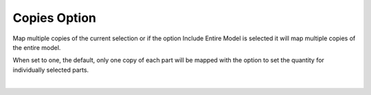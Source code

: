 .. _copies-label:

Copies Option
=============

.. role:: blue

Map multiple copies of the current selection or if the option
:blue:`Include Entire Model` is selected it will map multiple copies of the
entire model.

When set to one, the default, only one copy of each part will be mapped with
the option to set the quantity for individually selected parts.

|

.. image:: /_static/images/Copies.jpg
    :width: 60%
    :align: center




